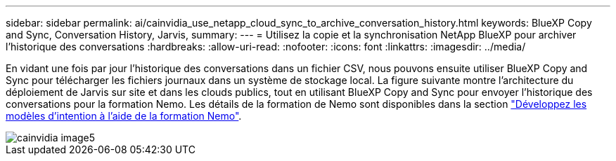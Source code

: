 ---
sidebar: sidebar 
permalink: ai/cainvidia_use_netapp_cloud_sync_to_archive_conversation_history.html 
keywords: BlueXP Copy and Sync, Conversation History, Jarvis, 
summary:  
---
= Utilisez la copie et la synchronisation NetApp BlueXP pour archiver l'historique des conversations
:hardbreaks:
:allow-uri-read: 
:nofooter: 
:icons: font
:linkattrs: 
:imagesdir: ../media/


[role="lead"]
En vidant une fois par jour l'historique des conversations dans un fichier CSV, nous pouvons ensuite utiliser BlueXP Copy and Sync pour télécharger les fichiers journaux dans un système de stockage local. La figure suivante montre l'architecture du déploiement de Jarvis sur site et dans les clouds publics, tout en utilisant BlueXP Copy and Sync pour envoyer l'historique des conversations pour la formation Nemo. Les détails de la formation de Nemo sont disponibles dans la section link:cainvidia_expand_intent_models_using_nemo_training.html["Développez les modèles d'intention à l'aide de la formation Nemo"].

image::cainvidia_image5.png[cainvidia image5]
